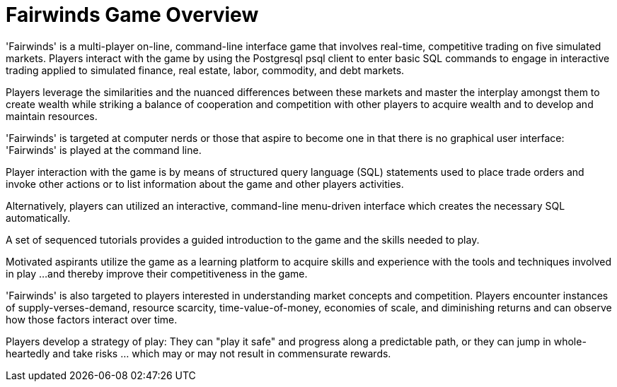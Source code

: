 = Fairwinds Game Overview

'Fairwinds' is a multi-player on-line, command-line interface game that
involves real-time, competitive trading on five simulated markets. Players
interact with the game by using the Postgresql psql client to enter
basic SQL commands to engage in interactive trading applied to simulated
finance, real estate, labor, commodity, and debt markets.

Players leverage the similarities and the nuanced differences between
these markets and master the interplay amongst them to create wealth while
striking a balance of cooperation and competition with other players to
acquire wealth and to develop and maintain resources.

'Fairwinds' is targeted at computer nerds or those that aspire to become
one in that there is no graphical user interface: 'Fairwinds' is played
at the command line.

Player interaction with the game is by means of structured query language
(SQL) statements used to place trade orders and invoke other actions or
to list information about the game and other players activities.

Alternatively, players can utilized an interactive, command-line
menu-driven interface which creates the necessary SQL automatically.

A set of sequenced tutorials provides a guided introduction to the game
and the skills needed to play.

Motivated aspirants utilize the game as a learning platform to acquire
skills and experience with the tools and techniques involved in play ...
and thereby improve their competitiveness in the game.

'Fairwinds' is also targeted to players interested in understanding
market concepts and competition. Players encounter instances of
supply-verses-demand, resource scarcity, time-value-of-money, economies
of scale, and diminishing returns and can observe how those factors
interact over time.

Players develop a strategy of play: They can "play it safe" and progress
along a predictable path, or they can jump in whole-heartedly and take
risks ... which may or may not result in commensurate rewards.


